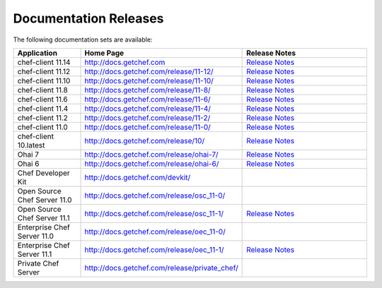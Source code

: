 =====================================================
Documentation Releases
=====================================================

The following documentation sets are available:

.. list-table::
   :widths: 100 200 200
   :header-rows: 1

   * - Application
     - Home Page
     - Release Notes
   * - chef-client 11.14
     - `http://docs.getchef.com <http://docs.getchef.com>`__
     - `Release Notes <http://docs.getchef.com/release/11-14/release_notes.html>`__
   * - chef-client 11.12
     - `http://docs.getchef.com/release/11-12/ <http://docs.getchef.com/release/11-12/>`__
     - `Release Notes <http://docs.getchef.com/release/11-12/release_notes.html>`__
   * - chef-client 11.10
     - `http://docs.getchef.com/release/11-10/ <http://docs.getchef.com/release/11-10/>`__
     - `Release Notes <http://docs.getchef.com/release/11-10/release_notes.html>`__
   * - chef-client 11.8
     - `http://docs.getchef.com/release/11-8/ <http://docs.getchef.com/release/11-8/>`__
     - `Release Notes <http://docs.getchef.com/release/11-8/release_notes.html>`__
   * - chef-client 11.6
     - `http://docs.getchef.com/release/11-6/ <http://docs.getchef.com/release/11-6/>`__
     - `Release Notes <http://docs.getchef.com/release/11-6/release_notes.html>`__
   * - chef-client 11.4
     - `http://docs.getchef.com/release/11-4/ <http://docs.getchef.com/release/11-4/>`__
     - `Release Notes <http://docs.getchef.com/release/11-4/release_notes.html>`__
   * - chef-client 11.2
     - `http://docs.getchef.com/release/11-2/ <http://docs.getchef.com/release/11-2/>`__
     - `Release Notes <http://docs.getchef.com/release/11-2/release_notes.html>`__
   * - chef-client 11.0
     - `http://docs.getchef.com/release/11-0/ <http://docs.getchef.com/release/11-0/>`__
     - `Release Notes <http://docs.getchef.com/release/11-0/release_notes.html>`__
   * - chef-client 10.latest
     - `http://docs.getchef.com/release/10/ <http://docs.getchef.com/release/10/>`__
     - `Release Notes <http://docs.getchef.com/release/10/release_notes.html>`__
   * - Ohai 7
     - `http://docs.getchef.com/release/ohai-7/ <http://docs.getchef.com/release/ohai-7/>`__
     - `Release Notes <http://docs.getchef.com/release/ohai-7/release_notes.html>`__
   * - Ohai 6
     - `http://docs.getchef.com/release/ohai-6/ <http://docs.getchef.com/release/ohai-6/>`__
     - `Release Notes <http://docs.getchef.com/release/ohai-6/release_notes.html>`__
   * - Chef Developer Kit
     - `http://docs.getchef.com/devkit/ <http://docs.getchef.com/devkit/>`__
     - 
   * - Open Source Chef Server 11.0
     - `http://docs.getchef.com/release/osc_11-0/ <http://docs.getchef.com/release/osc_11-0/>`__
     - 
   * - Open Source Chef Server 11.1
     - `http://docs.getchef.com/release/osc_11-1/ <http://docs.getchef.com/release/osc_11-1/>`__
     - `Release Notes <http://docs.getchef.com/release/osc_11-1/release_notes.html>`__
   * - Enterprise Chef Server 11.0
     - `http://docs.getchef.com/release/oec_11-0/ <http://docs.getchef.com/release/oec_11-0/>`__
     - 
   * - Enterprise Chef Server 11.1
     - `http://docs.getchef.com/release/oec_11-1/ <http://docs.getchef.com/release/oec_11-1/>`__
     - `Release Notes <http://docs.getchef.com/release/oec_11-1/release_notes.html>`__
   * - Private Chef Server
     - `http://docs.getchef.com/release/private_chef/ <http://docs.getchef.com/release/private_chef/>`__
     - 
